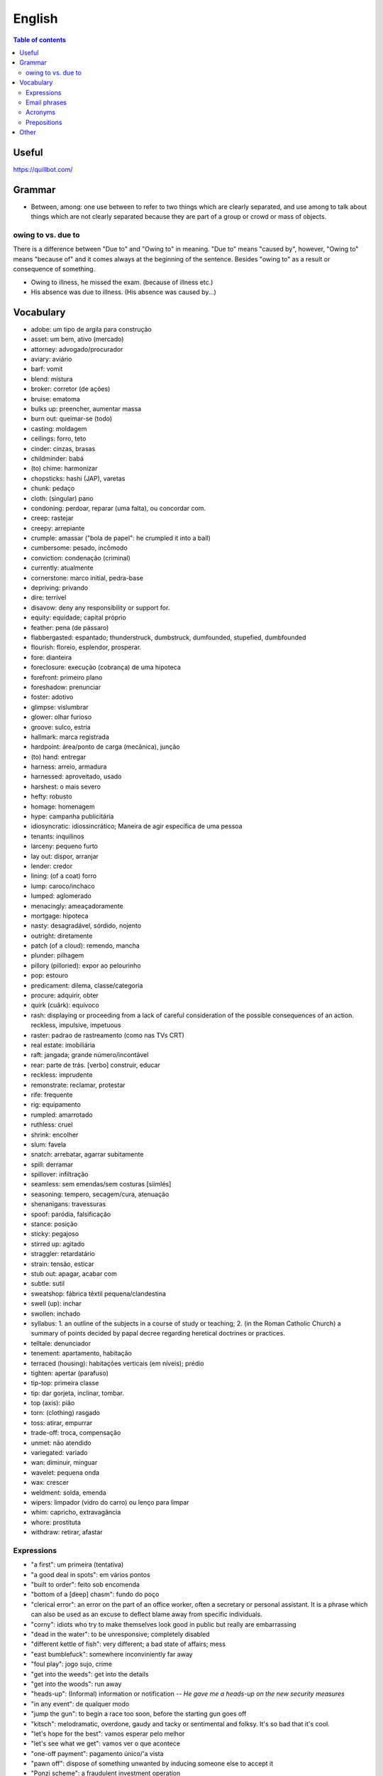 English
##########

.. contents:: Table of contents

Useful
=======
https://quillbot.com/


Grammar
=========
- Between, among: one use between to refer to two things which are clearly separated, and use among to talk about things which are not clearly separated because they are part of a group or crowd or mass of objects.

owing to vs. due to
--------------------
There is a difference between "Due to" and "Owing to" in meaning. "Due to" means "caused by", however, "Owing to" means "because of" and it comes always at the beginning of the sentence. Besides "owing to" as a result or consequence of something.

- Owing to illness, he missed the exam. (because of illness etc.)
- His absence was due to illness. (His absence was caused by...)


Vocabulary
===========
- adobe: um tipo de argila para construção
- asset: um bem, ativo (mercado)
- attorney: advogado/procurador
- aviary: aviário
- barf: vomit
- blend: mistura
- broker: corretor (de ações)
- bruise: ematoma
- bulks up: preencher, aumentar massa
- burn out: queimar-se (todo)
- casting: moldagem
- ceilings: forro, teto
- cinder: cinzas, brasas
- childminder: babá
- (to) chime: harmonizar
- chopsticks: hashi (JAP), varetas
- chunk: pedaço
- cloth: (singular) pano
- condoning: perdoar, reparar (uma falta), ou concordar com.
- creep: rastejar
- creepy: arrepiante
- crumple: amassar ("bola de papel": he crumpled it into a ball)
- cumbersome: pesado, incômodo
- conviction: condenação (criminal)
- currently: atualmente
- cornerstone: marco initial, pedra-base
- depriving: privando
- dire: terrível
- disavow: deny any responsibility or support for.
- equity: equidade; capital próprio
- feather: pena (de pássaro)
- flabbergasted: espantado; thunderstruck, dumbstruck, dumfounded, stupefied, dumbfounded
- flourish: floreio, esplendor, prosperar.
- fore: dianteira
- foreclosure: execução (cobrança) de uma hipoteca
- forefront: primeiro plano
- foreshadow: prenunciar
- foster: adotivo
- glimpse: vislumbrar
- glower: olhar furioso
- groove: sulco, estria
- hallmark: marca registrada
- hardpoint: área/ponto de carga (mecânica), junção
- (to) hand: entregar
- harness: arreio, armadura
- harnessed: aproveitado, usado
- harshest: o mais severo
- hefty: robusto
- homage: homenagem
- hype: campanha publicitária
- idiosyncratic: idiossincrático;  Maneira de agir específica de uma pessoa
- tenants: inquilinos
- larceny: pequeno furto
- lay out: dispor, arranjar
- lender: credor
- lining: (of a coat) forro
- lump: caroco/inchaco
- lumped: aglomerado
- menacingly: ameaçadoramente
- mortgage: hipoteca
- nasty: desagradável, sórdido, nojento
- outright: diretamente
- patch (of a cloud): remendo, mancha
- plunder: pilhagem
- pillory (pilloried): expor ao pelourinho
- pop: estouro
- predicament: dilema, classe/categoria
- procure: adquirir, obter
- quirk (cuãrk): equívoco
- rash: displaying or proceeding from a lack of careful consideration of the possible consequences of an action. reckless, impulsive, impetuous
- raster: padrao de rastreamento (como nas TVs CRT)
- real estate: imobiliária
- raft: jangada; grande número/incontável
- rear: parte de trás. [verbo] construir, educar
- reckless: imprudente
- remonstrate: reclamar, protestar
- rife: frequente
- rig: equipamento
- rumpled: amarrotado
- ruthless: cruel
- shrink: encolher
- slum: favela
- snatch: arrebatar, agarrar subitamente
- spill: derramar
- spillover: infiltração
- seamless: sem emendas/sem costuras [siimlés]
- seasoning: tempero, secagem/cura, atenuação
- shenanigans: travessuras
- spoof: paródia, falsificação
- stance: posição
- sticky: pegajoso
- stirred up: agitado
- straggler: retardatário
- strain: tensão, esticar
- stub out: apagar, acabar com
- subtle: sutil
- sweatshop: fábrica têxtil pequena/clandestina
- swell (up): inchar
- swollen: inchado
- syllabus: 1. an outline of the subjects in a course of study or teaching; 2. (in the Roman Catholic Church) a summary of points decided by papal decree regarding heretical doctrines or practices.
- telltale: denunciador
- tenement: apartamento, habitação
- terraced (housing): habitações verticais (em níveis); prédio
- tighten: apertar (parafuso)
- tip-top: primeira classe
- tip: dar gorjeta, inclinar, tombar.
- top (axis): pião
- torn: (clothing) rasgado 
- toss: atirar, empurrar
- trade-off: troca, compensação
- unmet: não atendido
- variegated: variado
- wan: diminuir, minguar
- wavelet: pequena onda
- wax: crescer
- weldment: solda, emenda
- wipers: limpador (vidro do carro) ou lenço para limpar
- whim: capricho, extravagância
- whore: prostituta
- withdraw: retirar, afastar


Expressions
-------------
- "a first": um primeira (tentativa)
- "a good deal in spots": em vários pontos
- "built to order": feito sob encomenda
- "bottom of a [deep] chasm": fundo do poço
- "clerical error": an error on the part of an office worker, often a secretary or personal assistant. It is a phrase which can also be used as an excuse to deflect blame away from specific individuals.
- "corny": idiots who try to make themselves look good in public but really are embarrassing
- "dead in the water": to be unresponsive; completely disabled
- "different kettle of fish": very different; a bad state of affairs; mess
- "east bumblefuck": somewhere inconviniently far away
- "foul play": jogo sujo, crime
- "get into the weeds": get into the details
- "get into the woods": run away
- "heads-up": (Informal) information or notification -- *He gave me a heads-up on the new security measures*
- "in any event": de qualquer modo
- "jump the gun": to begin a race too soon, before the starting gun goes off
- "kitsch": melodramatic, overdone, gaudy and tacky or sentimental and folksy. It's so bad that it's cool.
- "let's hope for the best": vamos esperar pelo melhor
- "let's see what we get": vamos ver o que acontece
- "one-off payment": pagamento único/'a vista
- "pawn off": dispose of something unwanted by inducing someone else to accept it
- "Ponzi scheme": a fraudulent investment operation
- "second to none": as good as the best, as in quality or reputation
- "state of play": the present situation
- "tit-for-tat": olho-por-olho
- "tip his hat": tirar o seu (dele) chapéu
- "turn-key": pronto para ser usado
- "turtle poke"/"turtle head poking": when you poop peeks out of your asshole.
- "under the hood": is not immediately visible or obvious
- "wall-clock time": refers to elapsed time as determined by a chronometer such as a wristwatch or wall clock
- "wanted on a charge": procurado sob a acusação de
- "wildcat strike": greve selvagem 

Email phrases
---------------
- Allow me to introduce myself
- Hope this email finds you well
- I hope you enjoyed your weekend
- I hope you're doing well
- I hope you're having a [great week|wonderful day]
- It's great to hear from you
- I'm eager to get your advice on...
- I'm reaching out about...
- Thank you for [your help|the update]
- Thanks for [getting in touch|the quick response]


Acronyms
------------
- CD: Certificate Deposit -- um tipo de investimento feito no/pelo banco.
- FWIW: For What It's Worth
- IOU: I Owe You

Prepositions
-------------
.. figure:: ../figs/english-prepositions.jpg
    :align: center


Other
========
- `The magic of "untranslatable" words <http://www.scientificamerican.com/article/the-magic-of-untranslatable-words/?WT.mc_id=SA_FB_MB_NEWS>`_
- `Do NOT say the T in these 11 Common Words | It's not just Californians! <https://youtu.be/5svtIgYDJDI>`_
